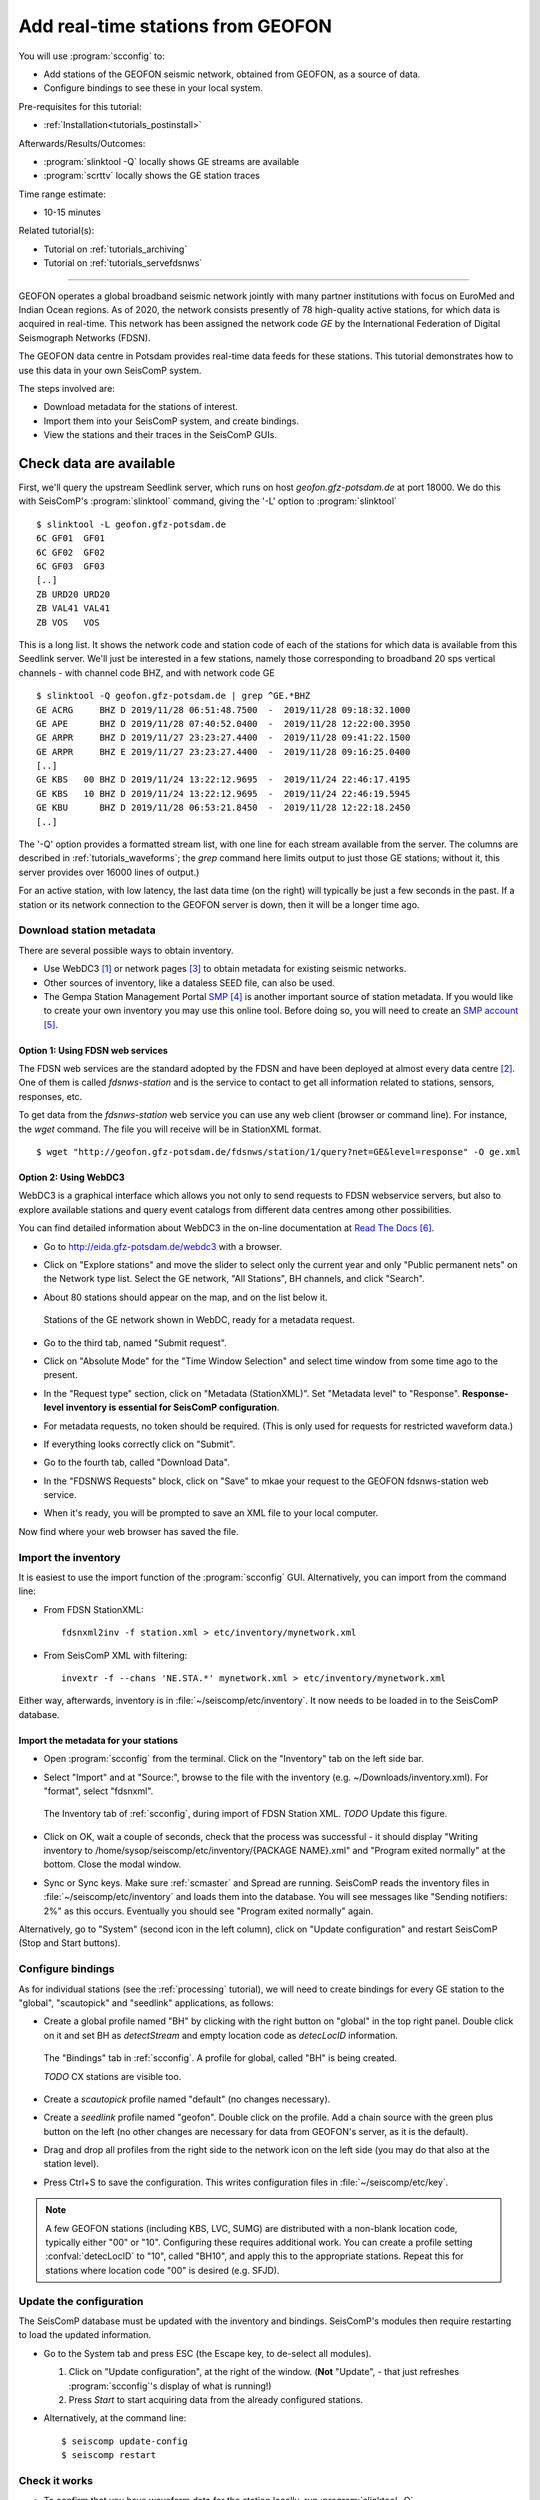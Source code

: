 .. _tutorials_geofon_waveforms:

**********************************
Add real-time stations from GEOFON
**********************************

You will use :program:`scconfig` to:

* Add stations of the GEOFON seismic network, obtained from GEOFON,
  as a source of data.
* Configure bindings to see these in your local system.

Pre-requisites for this tutorial:

* :ref:`Installation<tutorials_postinstall>`

Afterwards/Results/Outcomes:

* :program:`slinktool -Q` locally shows GE streams are available
* :program:`scrttv` locally shows the GE station traces

Time range estimate:

* 10-15 minutes

Related tutorial(s):

* Tutorial on :ref:`tutorials_archiving`
* Tutorial on :ref:`tutorials_servefdsnws`

----------

GEOFON operates a global broadband seismic network jointly with many
partner institutions with focus on EuroMed and Indian Ocean regions.
As of 2020, the network consists presently of 78 high-quality active stations,
for which data is acquired in real-time.
This network has been assigned the network code *GE* by the
International Federation of Digital Seismograph Networks (FDSN).

The GEOFON data centre in Potsdam provides real-time data feeds for these
stations.
This tutorial demonstrates how to use this data in your own SeisComP system.

The steps involved are:

* Download metadata for the stations of interest.
* Import them into your SeisComP system, and create bindings.
* View the stations and their traces in the SeisComP GUIs.


Check data are available
========================

First, we'll query the upstream Seedlink server, which runs on
host `geofon.gfz-potsdam.de` at port 18000.
We do this with SeisComP's :program:`slinktool` command, giving the '-L' option
to :program:`slinktool` ::

  $ slinktool -L geofon.gfz-potsdam.de
  6C GF01  GF01
  6C GF02  GF02
  6C GF03  GF03
  [..]
  ZB URD20 URD20
  ZB VAL41 VAL41
  ZB VOS   VOS

This is a long list.
It shows the network code and station code of each
of the stations for which data is available from this Seedlink server.
We'll just be interested in a few stations, namely those corresponding
to broadband 20 sps vertical channels - with channel code BHZ, and with network code GE ::

  $ slinktool -Q geofon.gfz-potsdam.de | grep ^GE.*BHZ
  GE ACRG     BHZ D 2019/11/28 06:51:48.7500  -  2019/11/28 09:18:32.1000
  GE APE      BHZ D 2019/11/28 07:40:52.0400  -  2019/11/28 12:22:00.3950
  GE ARPR     BHZ D 2019/11/27 23:23:27.4400  -  2019/11/28 09:41:22.1500
  GE ARPR     BHZ E 2019/11/27 23:23:27.4400  -  2019/11/28 09:16:25.0400
  [..]
  GE KBS   00 BHZ D 2019/11/24 13:22:12.9695  -  2019/11/24 22:46:17.4195
  GE KBS   10 BHZ D 2019/11/24 13:22:12.9695  -  2019/11/24 22:46:19.5945
  GE KBU      BHZ D 2019/11/28 06:53:21.8450  -  2019/11/28 12:22:18.2450
  [..]

The '-Q' option provides a formatted stream list,
with one line for each stream available from the server.
The columns are described in :ref:`tutorials_waveforms`;
the `grep` command here limits output to just those GE stations;
without it, this server provides over 16000 lines of output.)

For an active station, with low latency, the last data time (on the
right) will typically be just a few seconds in the past.
If a station or its network connection to the GEOFON server is down,
then it will be a longer time ago.


Download station metadata
##########################

There are several possible ways to obtain inventory.

- Use WebDC3 [#WebDC]_ or network pages [#NETPAGES]_
  to obtain metadata for existing seismic networks.

- Other sources of inventory, like a dataless SEED file, can also be used.

- The Gempa Station Management Portal `SMP`_
  is another important source of station metadata.
  If you would like to create your own inventory you may use this online tool.
  Before doing so, you will need to create
  an `SMP account`_.

Option 1: Using FDSN web services
~~~~~~~~~~~~~~~~~~~~~~~~~~~~~~~~~

The FDSN web services are the standard adopted by the FDSN and have been
deployed at almost every data centre [#FDSN_SVCS]_.
One of them is called  *fdsnws-station* and
is the service to contact to get all information related to stations, sensors,
responses, etc.

To get data from the *fdsnws-station* web service you can use any web client (browser or command
line). For instance, the *wget* command. The file you will receive will be in
StationXML format. ::

    $ wget "http://geofon.gfz-potsdam.de/fdsnws/station/1/query?net=GE&level=response" -O ge.xml


Option 2: Using WebDC3
~~~~~~~~~~~~~~~~~~~~~~

WebDC3 is a graphical interface which allows you not only to send requests to
FDSN webservice servers, but also to explore available stations
and query event catalogs
from different data centres among other possibilities.

You can find detailed information about WebDC3 in the on-line documentation at
`Read The Docs`_.

* Go to http://eida.gfz-potsdam.de/webdc3 with a browser.

* Click on "Explore stations" and move the slider to select only the current year
  and only "Public permanent nets" on the Network type list.
  Select the GE network, "All Stations", BH channels, and click "Search".

* About 80 stations should appear on the map, and on the list below it.

  .. figure:: media/geofon_webdc_stations.png
     :width: 16cm
     :align: center

     Stations of the GE network shown in WebDC, ready for a metadata request.

* Go to the third tab, named "Submit request".

* Click on "Absolute Mode" for the "Time Window Selection" and select time
  window from some time ago to the present.

* In the "Request type" section, click on "Metadata (StationXML)".
  Set "Metadata level" to "Response".
  **Response-level inventory is essential for SeisComP configuration**.

* For metadata requests, no token should be required.
  (This is only used for requests for restricted waveform data.)

* If everything looks correctly click on "Submit".

* Go to the fourth tab, called "Download Data".

* In the "FDSNWS Requests" block, click on "Save" to mkae your request
  to the GEOFON fdsnws-station web service.

* When it's ready, you will be prompted to save an XML file to your local computer.

Now find where your web browser has saved the file.


Import the inventory
####################

It is easiest to use the import function of the :program:`scconfig` GUI.
Alternatively, you can import from the command line:

* From FDSN StationXML: ::

    fdsnxml2inv -f station.xml > etc/inventory/mynetwork.xml

* From SeisComP XML with filtering: ::

    invextr -f --chans 'NE.STA.*' mynetwork.xml > etc/inventory/mynetwork.xml

Either way, afterwards, inventory is in :file:`~/seiscomp/etc/inventory`.
It now needs to be loaded in to the SeisComP database.

Import the metadata for your stations
~~~~~~~~~~~~~~~~~~~~~~~~~~~~~~~~~~~~~

* Open :program:`scconfig` from the terminal.
  Click on the "Inventory" tab on the left side bar.

* Select "Import" and at "Source:", browse to the file with the inventory
  (e.g. ~/Downloads/inventory.xml).
  For "format", select "fdsnxml".

  .. figure:: media/geofon_waveforms_old_fig5.png
     :width: 16cm
     :align: center

     The Inventory tab of :ref:`scconfig`, during import of FDSN Station XML.
     *TODO* Update this figure.

* Click on OK, wait a couple of seconds, check that the process was successful -
  it should display
  "Writing inventory to /home/sysop/seiscomp/etc/inventory/{PACKAGE NAME}.xml"
  and "Program exited normally" at the bottom.
  Close the modal window.

* Sync or Sync keys.
  Make sure :ref:`scmaster` and Spread are running.
  SeisComP reads the inventory files in :file:`~/seiscomp/etc/inventory`
  and loads them into the database.
  You will see messages like "Sending notifiers: 2%" as this occurs.
  Eventually you should see "Program exited normally" again.

Alternatively, go to "System" (second icon in the left column),
click on "Update configuration" and restart SeisComP (Stop and Start buttons).


Configure bindings
##################

As for individual stations (see the :ref:`processing` tutorial),
we will need to create bindings for every GE station to the
"global", "scautopick" and "seedlink" applications, as follows:


* Create a global profile named "BH" by clicking with the right button on "global"
  in the top right panel. Double click on it and set BH as *detectStream* and
  empty location code as *detecLocID* information.

  .. figure:: media/geofon_waveforms_old_fig6.png
     :width: 16cm
     :align: center

     The "Bindings" tab in :ref:`scconfig`.
     A profile for global, called "BH" is being created.

     *TODO* CX stations are visible too.

* Create a *scautopick* profile named "default" (no changes necessary).

* Create a *seedlink* profile named "geofon". Double click on the profile.
  Add a chain source with the green plus button on the left
  (no other changes are necessary for data from GEOFON's server,
  as it is the default).

* Drag and drop all profiles from the right side to the network icon on the
  left side (you may do that also at the station level).

* Press Ctrl+S to save the configuration.
  This writes configuration files in :file:`~/seiscomp/etc/key`.

.. note::

   A few GEOFON stations (including KBS, LVC, SUMG) are distributed
   with a non-blank location code, typically either "00" or "10".
   Configuring these requires additional work.
   You can create a profile setting :confval:`detecLocID` to "10",
   called "BH10", and apply this to the appropriate stations.
   Repeat this for stations where location code "00" is desired (e.g. SFJD).


Update the configuration
########################

The SeisComP database must be updated with the inventory and bindings.
SeisComP's modules then require restarting to load the updated information.

* Go to the System tab and press ESC (the Escape key, to de-select all modules).

  #. Click on "Update configuration", at the right of the window.
     (**Not** "Update", - that just refreshes :program:`scconfig`'s
     display of what is running!)
  #. Press *Start* to start acquiring data from the already configured stations.

* Alternatively, at the command line::

    $ seiscomp update-config
    $ seiscomp restart


Check it works
##############

* To confirm that you have waveform data for the station locally,
  run :program:`slinktool -Q`.
* Open :program:`scmv` to see a map view of the configured stations.
* Open :program:`scrttv` to see the incoming real-time streams.

If you see colored triangles and traces incoming it means that
you have configured your system properly.
With this last step the configuration of these stations is considered to be finished.


Further steps
#############

At this point,
you can follow the same procedure for other networks/stations, provided you

1. Have metadata available.
2. Know the location of a Seedlink server for, and have access to, the waveforms.


References
##########

.. target-notes::

.. [#WebDC] The WebDC3 service is available at http://eida.gfz-potsdam.de.
            See also
            M. Bianchi, *et al.* (2015): WebDC3 Web Interface. GFZ Data Services.
            doi:`10.5880/GFZ.2.4/2016.001 <http://dx.doi.org/10.5880/GFZ.2.4/2016.001>`_

.. [#FDSN_SVCS] International Federation of Digital Seismograph Networks (2020).
	        "FDSN Web Services", http://www.fdsn.org/webservices.

.. [#NETPAGES] For instance that of the GEOFON Program, at
               https://geofon.gfz-potsdam.de/waveform/archive/network.php?ncode=GE.

.. _`SMP` : https://smp.gempa.de/
.. _`SMP account` :  https://smp.gempa.de/user/signup

.. _`Read The Docs` : http://webdc3.readthedocs.io
